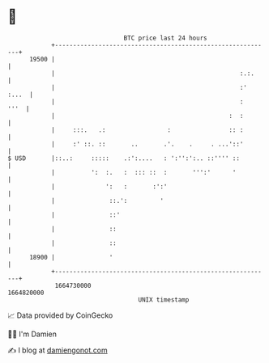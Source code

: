 * 👋

#+begin_example
                                   BTC price last 24 hours                    
               +------------------------------------------------------------+ 
         19500 |                                                            | 
               |                                                   :.:.     | 
               |                                                   :' :...  | 
               |                                                   :   '''  | 
               |                                                :  :        | 
               |     :::.   .:                 :                :: :        | 
               |     :' ::. ::       ..       .'.    .     . ...'::'        | 
   $ USD       |::..:     :::::    .:':....   : ':'':':.. ::'''' ::         | 
               |          ':  :.   :  ::: ::  :       ''':'      '          | 
               |              ':   :       :':'                             | 
               |               ::.':         '                              | 
               |               ::'                                          | 
               |               ::                                           | 
               |               ::                                           | 
         18900 |               '                                            | 
               +------------------------------------------------------------+ 
                1664730000                                        1664820000  
                                       UNIX timestamp                         
#+end_example
📈 Data provided by CoinGecko

🧑‍💻 I'm Damien

✍️ I blog at [[https://www.damiengonot.com][damiengonot.com]]
